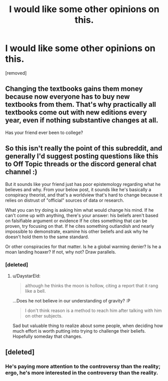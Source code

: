 #+TITLE: I would like some other opinions on this.

* I would like some other opinions on this.
:PROPERTIES:
:Score: 0
:DateUnix: 1497988186.0
:DateShort: 2017-Jun-21
:END:
[removed]


** Changing the textbooks gains them money because now everyone has to buy new textbooks from them. That's why practically all textbooks come out with new editions every year, even if nothing substantive changes at all.

Has your friend ever been to college?
:PROPERTIES:
:Author: pedanterrific
:Score: 6
:DateUnix: 1497989610.0
:DateShort: 2017-Jun-21
:END:


** So this isn't really the point of this subreddit, and generally I'd suggest posting questions like this to Off Topic threads or the discord general chat channel :)

But it sounds like your friend just has poor epistemology regarding what he believes and why. From your below post, it sounds like he's basically a conspiracy theorist, and that's a worldview that's hard to change because it relies on distrust of "official" sources of data or research.

What you can try doing is asking him what would change his mind. If he can't come up with anything, there's your answer: his beliefs aren't based on falsifiable argument or evidence If he cites something that can be proven, try focusing on that. If he cites something outlandish and nearly impossible to demonstrate, examine his other beliefs and ask why he doesn't hold them to the same standard.

Or other conspiracies for that matter. Is he a global warming denier? Is he a moan landing hoaxer? If not, why not? Draw parallels.
:PROPERTIES:
:Author: DaystarEld
:Score: 2
:DateUnix: 1497990386.0
:DateShort: 2017-Jun-21
:END:

*** [deleted]
:PROPERTIES:
:Score: 1
:DateUnix: 1497998498.0
:DateShort: 2017-Jun-21
:END:

**** u/DaystarEld:
#+begin_quote
  although he thinks the moon is hollow, citing a report that it rang like a bell.
#+end_quote

...Does he not believe in our understanding of gravity? :P

#+begin_quote
  I don't think reason is a method to reach him after talking with him on other subjects.
#+end_quote

Sad but valuable thing to realize about some people, when deciding how much effort is worth putting into trying to challenge their beliefs. Hopefully someday that changes.
:PROPERTIES:
:Author: DaystarEld
:Score: 1
:DateUnix: 1498000430.0
:DateShort: 2017-Jun-21
:END:


** [deleted]
:PROPERTIES:
:Score: 1
:DateUnix: 1497988635.0
:DateShort: 2017-Jun-21
:END:

*** He's paying more attention to the controversy than the reality; ergo, he's more interested in the controversy than the reality.
:PROPERTIES:
:Author: narfanator
:Score: 2
:DateUnix: 1497995099.0
:DateShort: 2017-Jun-21
:END:
